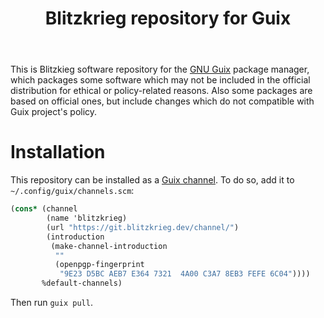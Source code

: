 #+TITLE: Blitzkrieg repository for Guix

This is Blitzkieg software repository for the
[[https://www.gnu.org/software/guix/][GNU Guix]] package manager,
which packages some software which may not be included in the official
distribution for ethical or policy-related reasons. Also some packages
are based on official ones, but include changes which do not compatible
with Guix project's policy.

* Installation

This repository can be installed as a
[[https://www.gnu.org/software/guix/manual/en/html_node/Channels.html][Guix channel]].
To do so, add it to =~/.config/guix/channels.scm=:

#+BEGIN_SRC scheme
  (cons* (channel
          (name 'blitzkrieg)
          (url "https://git.blitzkrieg.dev/channel/")
          (introduction
           (make-channel-introduction
            ""
            (openpgp-fingerprint
             "9E23 D5BC AEB7 E364 7321  4A00 C3A7 8EB3 FEFE 6C04"))))
         %default-channels)
#+END_SRC

Then run =guix pull=.
